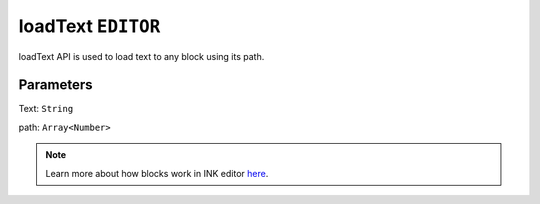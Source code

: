 loadText ``EDITOR``
===================

loadText API is used to load text to any block using its path.


.. code-block:: javascript
    :linenos:

    import INKAPI from './inkapi.js'

    INKAPI.ready(() => {

      const EDITOR = INKAPI.editor;

      EDITOR.loadText("Some Text Here", [2,1]);

    });

Parameters
++++++++++

Text: ``String``

path: ``Array<Number>``


.. note::

   Learn more about how blocks work in INK editor `here <../../advanced/INK-Editor-Blocks-Architecture.html>`_.
